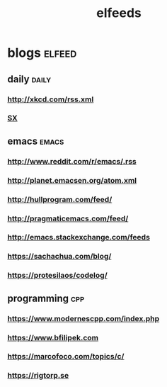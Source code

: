 #+TITLE:elfeeds
#+TAGS: elfeed daily(d) emacs(e) cpp(c)

* blogs                                                             :elfeed:
** daily                                                             :daily:
*** http://xkcd.com/rss.xml
*** [[http://emacs.stackexchange.com/feeds][SX]]
** emacs                                                             :emacs:
*** http://www.reddit.com/r/emacs/.rss
*** http://planet.emacsen.org/atom.xml
*** http://hullprogram.com/feed/
*** http://pragmaticemacs.com/feed/
*** http://emacs.stackexchange.com/feeds
*** https://sachachua.com/blog/
*** https://protesilaos/codelog/
** programming                                                          :cpp:
*** https://www.modernescpp.com/index.php
*** https://www.bfilipek.com
*** https://marcofoco.com/topics/c/
*** https://rigtorp.se


